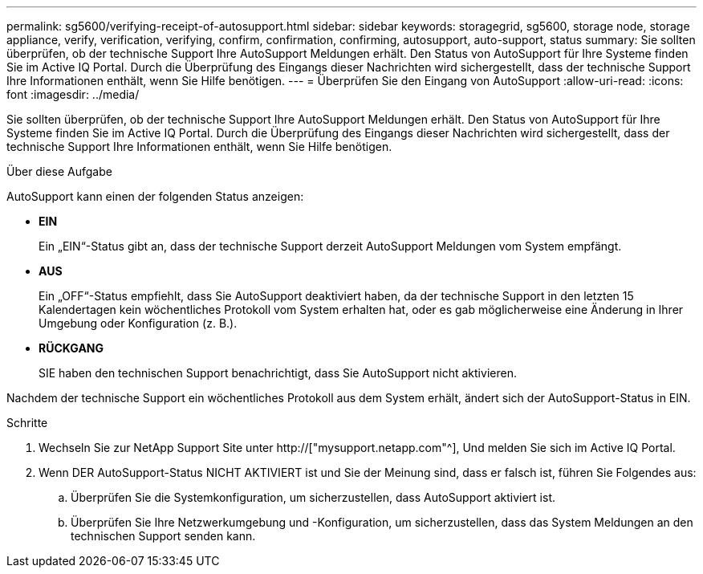 ---
permalink: sg5600/verifying-receipt-of-autosupport.html 
sidebar: sidebar 
keywords: storagegrid, sg5600, storage node, storage appliance, verify, verification, verifying, confirm, confirmation, confirming, autosupport, auto-support, status 
summary: Sie sollten überprüfen, ob der technische Support Ihre AutoSupport Meldungen erhält. Den Status von AutoSupport für Ihre Systeme finden Sie im Active IQ Portal. Durch die Überprüfung des Eingangs dieser Nachrichten wird sichergestellt, dass der technische Support Ihre Informationen enthält, wenn Sie Hilfe benötigen. 
---
= Überprüfen Sie den Eingang von AutoSupport
:allow-uri-read: 
:icons: font
:imagesdir: ../media/


[role="lead"]
Sie sollten überprüfen, ob der technische Support Ihre AutoSupport Meldungen erhält. Den Status von AutoSupport für Ihre Systeme finden Sie im Active IQ Portal. Durch die Überprüfung des Eingangs dieser Nachrichten wird sichergestellt, dass der technische Support Ihre Informationen enthält, wenn Sie Hilfe benötigen.

.Über diese Aufgabe
AutoSupport kann einen der folgenden Status anzeigen:

* *EIN*
+
Ein „EIN“-Status gibt an, dass der technische Support derzeit AutoSupport Meldungen vom System empfängt.

* *AUS*
+
Ein „OFF“-Status empfiehlt, dass Sie AutoSupport deaktiviert haben, da der technische Support in den letzten 15 Kalendertagen kein wöchentliches Protokoll vom System erhalten hat, oder es gab möglicherweise eine Änderung in Ihrer Umgebung oder Konfiguration (z. B.).

* *RÜCKGANG*
+
SIE haben den technischen Support benachrichtigt, dass Sie AutoSupport nicht aktivieren.



Nachdem der technische Support ein wöchentliches Protokoll aus dem System erhält, ändert sich der AutoSupport-Status in EIN.

.Schritte
. Wechseln Sie zur NetApp Support Site unter http://["mysupport.netapp.com"^], Und melden Sie sich im Active IQ Portal.
. Wenn DER AutoSupport-Status NICHT AKTIVIERT ist und Sie der Meinung sind, dass er falsch ist, führen Sie Folgendes aus:
+
.. Überprüfen Sie die Systemkonfiguration, um sicherzustellen, dass AutoSupport aktiviert ist.
.. Überprüfen Sie Ihre Netzwerkumgebung und -Konfiguration, um sicherzustellen, dass das System Meldungen an den technischen Support senden kann.



